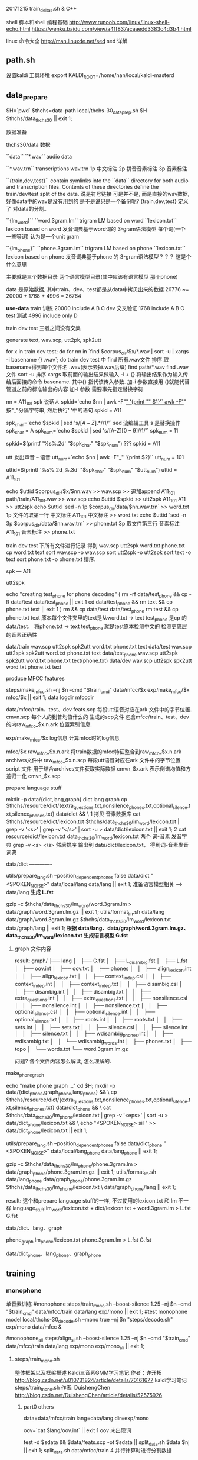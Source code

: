 20171215 train_deltas.sh & C++


shell 脚本和shell 编程基础
http://www.runoob.com/linux/linux-shell-echo.html
https://wenku.baidu.com/view/a41f837acaaedd3383c4d3b4.html

linux 命令大全
http://man.linuxde.net/sed  sed 详解


** path.sh
  设置kaldi 工具环境 export KALDI_ROOT=/home/nan/local/kaldi-masterd
  


** data_prepare
   $H=`pwd`
   $thchs=data-path
   local/thchs-30_data_prep.sh $H $thchs/data_thchs30 || exit 1;  
   
数据准备

**** thchs30/data 数据
   ``data``
      ``*.wav``
      audio data

      ``*.wav.trn``  
       transcriptions
       wav.trn 
       1p 中文标注 
       2p 拼音音素标注
       3p 音素标注

   ``{train,dev,test}``
     contain symlinks into the ``data`` directory for both audio and 
     transcription files. 
     Contents of these directories define the train/dev/test split of the data.
     说是符号链接 可是并不是, 而是直接的wav数据, 好像data中的wav是没有用到的
     是不是说只是一个备份呢?
     {train,dev,test} 定义了 对data的分割。

   ``{lm_word}``
        ``word.3gram.lm``
          trigram LM based on word
		 ``lexicon.txt``
          lexicon based on word
     发音词典基于word词的 3-gram语法模型
     每个词(一个 一些等词) 认为是一个unit gram

    ``{lm_phone}``
        ``phone.3gram.lm``
          trigram LM based on phone
         ``lexicon.txt``
          lexicon based on phone
      发音词典基于phone 的 3-gram语法模型？？？ 这是个什么意思

      主要就是三个数据目录 两个语言模型目录(其中应该有语言模型 那个phone)
      
      data 是原始数据, 其中train、dev、test都是从data中拷贝出来的数据
          26776 ~= 20000 + 1768 + 4996 = 26764

      *use-data*
      train 训练
          20000 
          include A B C
      dev   交叉验证
          1768
          include A B C 
      test  测试
          4996
          include only D
         
      train dev test 三者之间没有交集
       
    
**** generate text, wav.scp, utt2pk, spk2utt
    for x in train dev test; do
      for nn in `find  $corpus_dir/$x/*.wav | sort -u | xargs -i basename {} .wav`; do
        train dev test 中 find 所有.wav文件 排序 取basename得到每个文件名 .wav(表示去掉.wav后缀)
        find path/*.wav find .wav 文件
        sort -u 排序
        xargs 取前面的输出结果做输入 -i + {} 将输出结果作为输入传给后面接的命令 basename.
             其中{} 指代该传入参数.
        加-i 参数直接用 {}就能代替管道之前的标准输出的内容
        加-I 参数 需要事先指定替换字符
        
        nn = A11_101
        spk  说话人
        spkid=`echo $nn | awk -F"_" '{print "" $1}'`
            awk -F"_" 按"_"分隔字符串, 然后执行' '中的语句
            spkid = A11

        spk_char=`echo $spkid | sed 's/\([A-Z]\).*/\1/'`
            sed 流编辑工具  s 是替换操作
            spk_char = A
        spk_num=`echo $spkid | sed 's/[A-Z]\([0-9]\)/\1/'`
            spk_num = 11
                
        spkid=$(printf '%s%.2d' "$spk_char" "$spk_num")
            ??? spkid = A11

        utt 发出声音 -- 语音
        utt_num=`echo $nn | awk -F"_" '{print $2}'`
            utt_num = 101

        uttid=$(printf '%s%.2d_%.3d' "$spk_char" "$spk_num" "$utt_num")
            uttid = A11_101

        echo $uttid $corpus_dir/$x/$nn.wav >> wav.scp
            >> 追加append
            A11_101 path/train/A11_101.wav >> wav.scp
        echo $uttid $spkid >> utt2spk
            A11_101 A11 >> utt2spk
        echo $uttid `sed -n 1p $corpus_dir/data/$nn.wav.trn` >> word.txt
            1p 文件的取第一行  中文标注
            A11_101  中文标注 >> word.txt
        echo $uttid `sed -n 3p $corpus_dir/data/$nn.wav.trn` >> phone.txt
            3p 取文件第三行    音素标注
            A11_101  音素标注 >> phone.txt

        train dev test 下所有文件进行记录 得到 wav.scp utt2spk word.txt phone.txt
  cp word.txt text
  sort wav.scp -o wav.scp
  sort utt2spk -o utt2spk
  sort text -o text
  sort phone.txt -o phone.txt
  排序.

spk --- A11


utt2spk

echo "creating test_phone for phone decoding"
(
  rm -rf data/test_phone && cp -R data/test data/test_phone  || exit 1
  cd data/test_phone && rm text &&  cp phone.txt text || exit 1
)
rm && cp data/test data/test_phone
rm test && cp phone.txt text
原本每个文件夹里的text是从word.txt -> text
    test_phone 是cp 的data/test， 将phone.txt -> text 
    test_phone 就是test原本检测中文的 检测更底层的音素正确性


data/train
    wav.scp utt2spk spk2utt word.txt phone.txt text
data/test
    wav.scp utt2spk spk2utt word.txt phone.txt text
data/test_phone
    wav.scp utt2spk spk2utt word.txt phone.txt text(phone.txt)
data/dev
    wav.scp utt2spk spk2utt word.txt phone.txt text



  
        
      
    
    
   
    
    
**** produce MFCC features
       steps/make_mfcc.sh --nj $n --cmd "$train_cmd" data/mfcc/$x exp/make_mfcc/$x mfcc/$x || exit 1;   
                                                     data         logdir           mfccdir





       data/mfcc/train、test、dev
           feats.scp      每段utt语音对应在ark 文件中的字节位置.
           cmvn.scp       每个人的到普均值什么的
           生成的scp文件 包含mfcc/train、test、dev的内raw_mfcc_$x.n.ark 位置索引信息.

       exp/make_mfcc/$x log信息
           计算mfcc时的log信息

       mfcc/$x 
           raw_mfcc_$x.n.ark  将train数据的mfcc特征整合到raw_mfcc_$x.n.ark  archives文件中
           raw_mfcc_$x.n.scp  每段utt语音对应在ark 文件中的字节位置 script 文件 用于结合archives文件获取实际数据
           cmvn_$x.ark        表示倒谱均值和方差归一化
           cmvn_$x.scp
     
       
            
     

**** prepare language stuff
     mkdir -p data/{dict,lang,graph}
         dict lang  graph
     cp $thchs/resource/dict/{extra_questions.txt,nonsilence_phones.txt,optional_silence.txt,silence_phones.txt} data/dict && \
         1 拷贝 音素数据库
     cat $thchs/resource/dict/lexicon.txt $thchs/data_thchs30/lm_word/lexicon.txt | grep -v '<s>' | grep -v '</s>' |
     sort -u > data/dict/lexicon.txt || exit 1;
         2 cat resource/dict/lexicon.txt data_thchs30/lm_word/lexicon.txt 两个 词-音素 发音字典 grep -v <s> </s> 然后排序
         输出到 data/dict/lexicon.txt， 得到词-音素发音词典
     
     data/dict -------------
       
     utils/prepare_lang.sh --position_dependent_phones false data/dict "<SPOKEN_NOISE>" data/local/lang data/lang || exit 1;
         准备语言模型相关 --> data/lang
         *生成 L.fst*
     
     gzip -c $thchs/data_thchs30/lm_word/word.3gram.lm > data/graph/word.3gram.lm.gz || exit 1;
     utils/format_lm.sh data/lang data/graph/word.3gram.lm.gz $thchs/data_thchs30/lm_word/lexicon.txt data/graph/lang || exit 1;
         *根据 data/lang、data/graph/word.3gram.lm.gz、data_thchs30/lm_word/lexicon.txt 生成语言模型 G.fst*

         
***** graph 文件内容
      result: 
          graph/
          ├── lang
          │   ├── G.fst
          │   ├── L_disambig.fst
          │   ├── L.fst
          │   ├── oov.int
          │   ├── oov.txt
          │   ├── phones
          │   │   ├── align_lexicon.int
          │   │   ├── align_lexicon.txt
          │   │   ├── context_indep.csl
          │   │   ├── context_indep.int
          │   │   ├── context_indep.txt
          │   │   ├── disambig.csl
          │   │   ├── disambig.int
          │   │   ├── disambig.txt
          │   │   ├── extra_questions.int
          │   │   ├── extra_questions.txt
          │   │   ├── nonsilence.csl
          │   │   ├── nonsilence.int
          │   │   ├── nonsilence.txt
          │   │   ├── optional_silence.csl
          │   │   ├── optional_silence.int
          │   │   ├── optional_silence.txt
          │   │   ├── roots.int
          │   │   ├── roots.txt
          │   │   ├── sets.int
          │   │   ├── sets.txt
          │   │   ├── silence.csl
          │   │   ├── silence.int
          │   │   ├── silence.txt
          │   │   ├── wdisambig_phones.int
          │   │   ├── wdisambig.txt
          │   │   └── wdisambig_words.int
          │   ├── phones.txt
          │   ├── topo
          │   └── words.txt
          └── word.3gram.lm.gz
          





          
      
      
          
     问题?
         各个文件内容怎么解读, 怎么理解的.


**** make_phone_graph
     echo "make phone graph ..."
     cd $H; mkdir -p data/{dict_phone,graph_phone,lang_phone} && \
     cp $thchs/resource/dict/{extra_questions.txt,nonsilence_phones.txt,optional_silence.txt,silence_phones.txt} data/dict_phone  && \
     cat $thchs/data_thchs30/lm_phone/lexicon.txt | grep -v '<eps>' | sort -u > data/dict_phone/lexicon.txt  && \
     echo "<SPOKEN_NOISE> sil " >> data/dict_phone/lexicon.txt  || exit 1;
     
     utils/prepare_lang.sh --position_dependent_phones false data/dict_phone "<SPOKEN_NOISE>" data/local/lang_phone data/lang_phone || exit 1;
     
     gzip -c $thchs/data_thchs30/lm_phone/phone.3gram.lm > data/graph_phone/phone.3gram.lm.gz  || exit 1;
     utils/format_lm.sh data/lang_phone data/graph_phone/phone.3gram.lm.gz $thchs/data_thchs30/lm_phone/lexicon.txt \
     data/graph_phone/lang  || exit 1;

result:
     这个和prepare language stuff的一样, 不过使用的lexicon.txt 和 lm 不一样
     language_stuff 
     lm_word/lexicon.txt + dict/lexicon.txt + word.3gram.lm     >    L.fst  G.fst
     
     data/dict、lang、graph

     phone_graph
     lm_phone/lexicon.txt phone.3gram.lm     >   L.fst  G.fst
     
     data/dict_phone、lang_phone、graph_phone




** training

*** monophone
    
    单音素训练
    #monophone
    steps/train_mono.sh --boost-silence 1.25 --nj $n --cmd "$train_cmd" data/mfcc/train data/lang exp/mono || exit 1;
    #test monophone model
    local/thchs-30_decode.sh --mono true --nj $n "steps/decode.sh" exp/mono data/mfcc &
    
    #monophone_ali
    steps/align_si.sh --boost-silence 1.25 --nj $n --cmd "$train_cmd" data/mfcc/train data/lang exp/mono exp/mono_ali || exit 1;
    
**** steps/train_mono.sh

     整体框架以及框架描述
     Kaldi三音素GMM学习笔记 作者：许开拓 
     http://blog.csdn.net/u010731824/article/details/70161677
     kaldi学习笔记 steps/train_mono.sh 作者: DuishengChen
     http://blog.csdn.net/DuishengChen/article/details/52575926

***** part0  others
      data=data/mfcc/train
      lang=data/lang
      dir=exp/mono

      oov=`cat $lang/oov.int` || exit 1
      oov 未出现词
      
      test -d $sdata && $data/feats.scp -ot $sdata  || split_data.sh $data $nj || exit 1;
      split_data.sh data/mfcc/train 4  并行计算时进行分割数据
      
      *split_data.sh 并行计算需要进行数据分割*
           判断是否需要进行split 因为比较耗时间, 所以如果已经做过了并且没有修改就不进行重新split
       
           echo 打印的所有数据都放入了变量中.
           utt2spks=$(for n in `seq $numsplit`; do echo $data/split${numsplit}${utt}/$n/utt2spk; done)
           directories=$(for n in `seq $numsplit`; do echo $data/split${numsplit}${utt}/$n; done)

           # if this mkdir fails due to argument-list being too long, iterate.
           if ! mkdir -p $directories >&/dev/null; then
               for n in `seq $numsplit`; do
                   mkdir -p $data/split${numsplit}${utt}/$n
               done
           fi
       
       

      *ark scp 等标示符号的作用*
           feats="ark,s,cs:apply-cmvn $cmvn_opts --utt2spk=ark:$sdata/JOB/utt2spk scp:$sdata/JOB/cmvn.scp \
                  scp:$sdata/JOB/feats.scp ark:- | add-deltas ark:- ark:- |"
           1 apply-cmvn 程序需要三个输入, 一个输出
           三个输入
             --utt2spk=ark:$sdata/JOB/utt2spk 
                 --utt2spk 代表输入文件是一个utt2spk
                 ark代表输入输出文件是一个archieve文件(数据table文件)
             scp:$sdata/JOB/cmvn.scp
                 scp代表输入输出文件是一个script文件 内部也是table 但是可能包含了可执行脚本可以进行索引
             scp:$sdata/JOB/feats.scp

           一个输出
             ark:-|
                 - 代表标准输入输出； | 代表管道, 将标准输出 通过管道>下一个程序作为输入.
           2 add-deltas ark:- ark:- |
           一个输入 
             ark:- 
                 ark:-  ark 表示是个archives文件, - 表示标准输入输出
                 一个输出
             ark: -

       _结果 feats 最后实际上是个 *ark,s,cs:archives* 的字符串 给别的程序做输入_
               
       example_feats="`echo $feats | sed s/JOB/1/g`";
       example_feats 表示字符串 执行之后替换JOB -> 1得到一个archives做输入



       
       
***** part1  gmm-init-mono

      $cmd JOB=1 $dir/log/init.log \
          gmm-init-mono $shared_phones_opt "--train-feats=$feats subset-feats --n=10 ark:- ark:-|" $lang/topo $feat_dim \
          $dir/0.mdl $dir/tree || exit 1;

      输入:
      $lang/topo(data/lang/topo) 中定义了每个音素（phone）所对应的 HMM 模型状态数以及初始时的转移概率
      --shared-phones=$lang/phones/sets.int 选项指向的文件，即$lang/phones/sets.int
          (该文件生成roots.txt中开头为share split的部分，表示同一行元素共享pdf，允许进行决策树分裂),
          文件中同一行的音素（phone）共享 GMM 概率分布。tree文件由sets.int产生。
      --train-feats=$feats subset-feats --n=10 ark:- ark:-| 选项指定用来初始化训练用的特征，
          一般采用少量数据，程序内部会计算这批数据的means和variance，作为初始高斯模型。sets.int中所有行的初始pdf都用这个计算出来的means和variance进行初始化。    
      
      作用:
      Flat-start（快速启动），作用是利用少量的数据快速得到一个初始化的 HMM-GMM 模型和决策树
      初始化单音素GMM。
      
      Usage: gmm-init-mono <topology-in> <dim> <model-out> <tree-out>
      e.g.: gmm-init-mono topo 39 mono.mdl mono.tree
      
      计算所有特征数据每一维特征的全局均值、方差
      读取topo文件，创建共享音素列表（根据$lang/phones/sets.int)，根据共享音素列表创建ctx_dep（相当于tree)
      每一组共享音素的一个状态对应一个Pdf。对每一个状态，创建只有一个分量的GMM，
          该GMM的均值初始化为全局均值、方差初始化为全局方差。
          (实际上，此时表示GMM的类是DiagGmm，该对象根据多维高斯分布的公式和对角协方差矩阵的特殊性，
          为了方便计算，直接保存的参数并不是均值、方差，而是方差的逆（实际就是方差矩阵每个元素求倒数）、均值×方差的逆，
          还提前计算并保存了公式中的常数部分（.mdl文件GMM部分的<GCONSTS>）)
      根据ctx_dep和topo创建转移模型。将转移模型、GMM声学模型写到0.mdl
      将ctx_dep写到tree.
